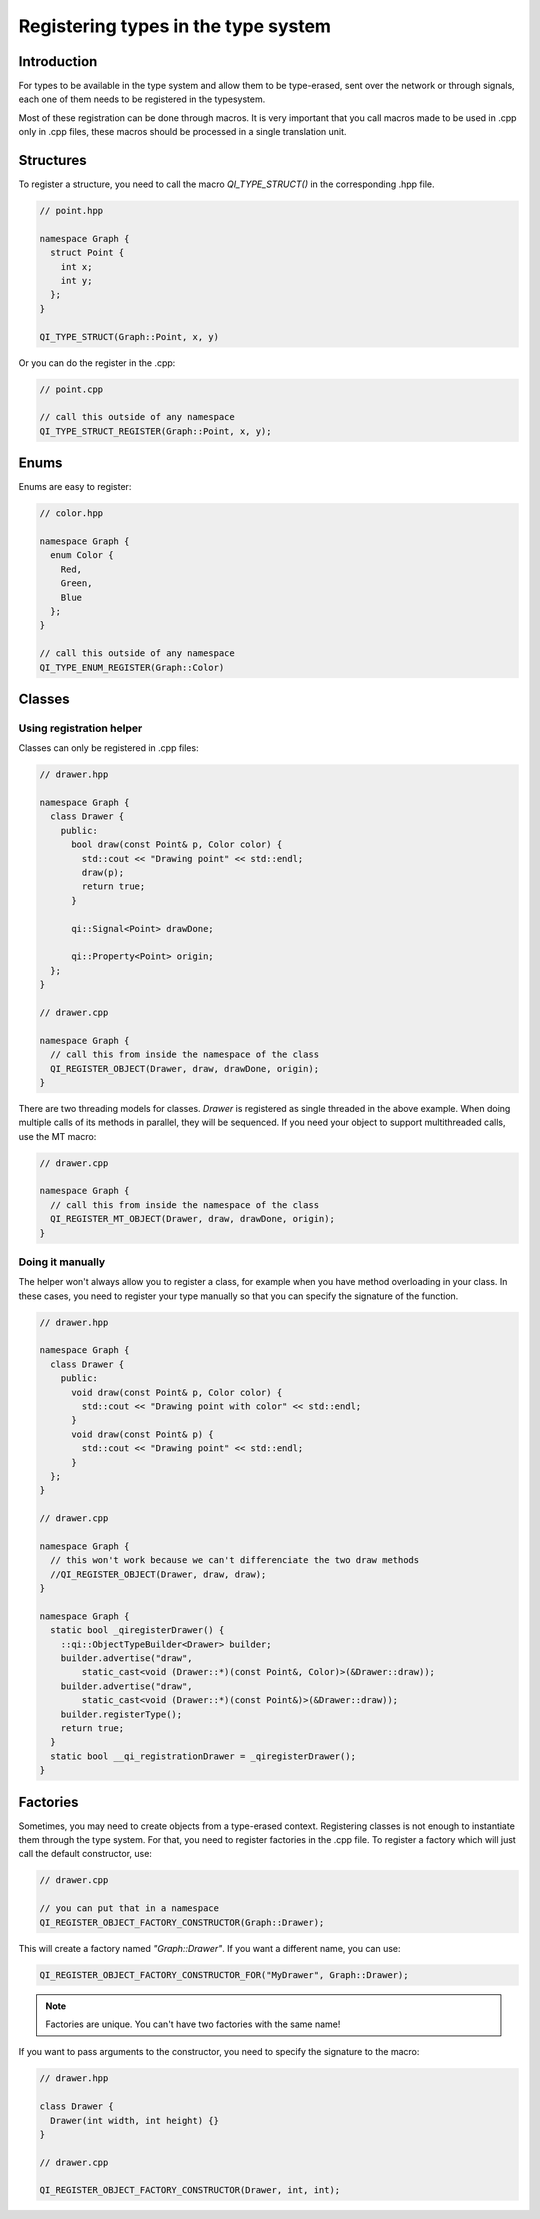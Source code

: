 .. _guide-cxx-register-types:

.. role:: cpp(code)
   :language: cpp

Registering types in the type system
************************************

Introduction
============

For types to be available in the type system and allow them to be type-erased,
sent over the network or through signals, each one of them needs to be
registered in the typesystem.

Most of these registration can be done through macros. It is very important
that you call macros made to be used in .cpp only in .cpp files, these macros
should be processed in a single translation unit.

Structures
==========

To register a structure, you need to call the macro `QI_TYPE_STRUCT()` in the
corresponding .hpp file.

.. code-block:: c++

  // point.hpp

  namespace Graph {
    struct Point {
      int x;
      int y;
    };
  }

  QI_TYPE_STRUCT(Graph::Point, x, y)

Or you can do the register in the .cpp:

.. code-block:: c++

  // point.cpp

  // call this outside of any namespace
  QI_TYPE_STRUCT_REGISTER(Graph::Point, x, y);

Enums
=====

Enums are easy to register:

.. code-block:: c++

  // color.hpp

  namespace Graph {
    enum Color {
      Red,
      Green,
      Blue
    };
  }

  // call this outside of any namespace
  QI_TYPE_ENUM_REGISTER(Graph::Color)

Classes
=======

Using registration helper
-------------------------

Classes can only be registered in .cpp files:

.. code-block:: c++

  // drawer.hpp

  namespace Graph {
    class Drawer {
      public:
        bool draw(const Point& p, Color color) {
          std::cout << "Drawing point" << std::endl;
          draw(p);
          return true;
        }

        qi::Signal<Point> drawDone;

        qi::Property<Point> origin;
    };
  }

  // drawer.cpp

  namespace Graph {
    // call this from inside the namespace of the class
    QI_REGISTER_OBJECT(Drawer, draw, drawDone, origin);
  }

There are two threading models for classes. `Drawer` is registered as
single threaded in the above example. When doing multiple calls of its
methods in parallel, they will be sequenced. If you need your object to support
multithreaded calls, use the MT macro:

.. code-block:: c++

  // drawer.cpp

  namespace Graph {
    // call this from inside the namespace of the class
    QI_REGISTER_MT_OBJECT(Drawer, draw, drawDone, origin);
  }

Doing it manually
-----------------

The helper won't always allow you to register a class, for example when you
have method overloading in your class. In these cases, you need to register
your type manually so that you can specify the signature of the function.

.. code-block:: c++

  // drawer.hpp

  namespace Graph {
    class Drawer {
      public:
        void draw(const Point& p, Color color) {
          std::cout << "Drawing point with color" << std::endl;
        }
        void draw(const Point& p) {
          std::cout << "Drawing point" << std::endl;
        }
    };
  }

  // drawer.cpp

  namespace Graph {
    // this won't work because we can't differenciate the two draw methods
    //QI_REGISTER_OBJECT(Drawer, draw, draw);
  }

  namespace Graph {
    static bool _qiregisterDrawer() {
      ::qi::ObjectTypeBuilder<Drawer> builder;
      builder.advertise("draw",
          static_cast<void (Drawer::*)(const Point&, Color)>(&Drawer::draw));
      builder.advertise("draw",
          static_cast<void (Drawer::*)(const Point&)>(&Drawer::draw));
      builder.registerType();
      return true;
    }
    static bool __qi_registrationDrawer = _qiregisterDrawer();
  }

Factories
=========

Sometimes, you may need to create objects from a type-erased context.
Registering classes is not enough to instantiate them through the
type system. For that, you need to register factories in the .cpp file. To
register a factory which will just call the default constructor, use:

.. code-block:: c++

  // drawer.cpp

  // you can put that in a namespace
  QI_REGISTER_OBJECT_FACTORY_CONSTRUCTOR(Graph::Drawer);

This will create a factory named `"Graph::Drawer"`. If you want a different
name, you can use:

.. code-block:: c++

  QI_REGISTER_OBJECT_FACTORY_CONSTRUCTOR_FOR("MyDrawer", Graph::Drawer);

.. note::

  Factories are unique. You can't have two factories with the same name!

If you want to pass arguments to the constructor, you need to specify the
signature to the macro:

.. code-block:: c++

  // drawer.hpp

  class Drawer {
    Drawer(int width, int height) {}
  }

  // drawer.cpp

  QI_REGISTER_OBJECT_FACTORY_CONSTRUCTOR(Drawer, int, int);
